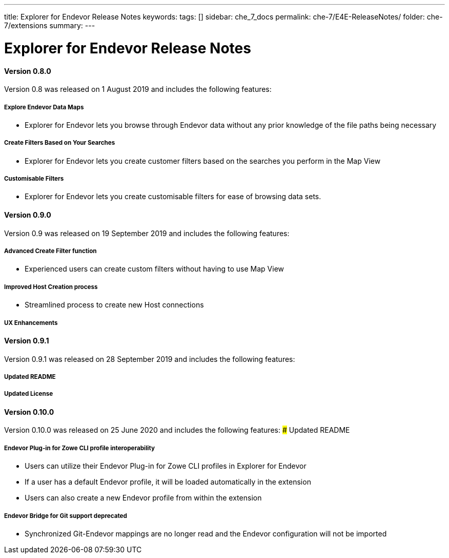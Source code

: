 ---
title: Explorer for Endevor Release Notes
keywords:
tags: []
sidebar: che_7_docs
permalink: che-7/E4E-ReleaseNotes/
folder: che-7/extensions
summary:
---

[id="E4E-ReleaseNotes"]
= Explorer for Endevor Release Notes

:context: E4E-ReleaseNotes

#### Version 0.8.0
Version 0.8 was released on 1 August 2019 and includes the following features:

##### Explore Endevor Data Maps
- Explorer for Endevor lets you browse through Endevor data without any prior knowledge of the file paths being necessary

##### Create Filters Based on Your Searches
- Explorer for Endevor lets you create customer filters based on the searches you perform in the Map View

##### Customisable Filters
- Explorer for Endevor lets you create customisable filters for ease of browsing data sets.

#### Version 0.9.0
Version 0.9 was released on 19 September 2019 and includes the following features:

##### Advanced Create Filter function
- Experienced users can create custom filters without having to use Map View

##### Improved Host Creation process
- Streamlined process to create new Host connections

##### UX Enhancements

#### Version 0.9.1
Version 0.9.1 was released on 28 September 2019 and includes the following features:

##### Updated README

##### Updated License

#### Version 0.10.0
Version 0.10.0 was released on 25 June 2020 and includes the following features:
##### Updated README

##### Endevor Plug-in for Zowe CLI profile interoperability  
- Users can utilize their Endevor Plug-in for Zowe CLI profiles in Explorer for Endevor
- If a user has a default Endevor profile, it will be loaded automatically in the extension
- Users can also create a new Endevor profile from within the extension

##### Endevor Bridge for Git support deprecated
- Synchronized Git-Endevor mappings are no longer read and the Endevor configuration will not be imported 